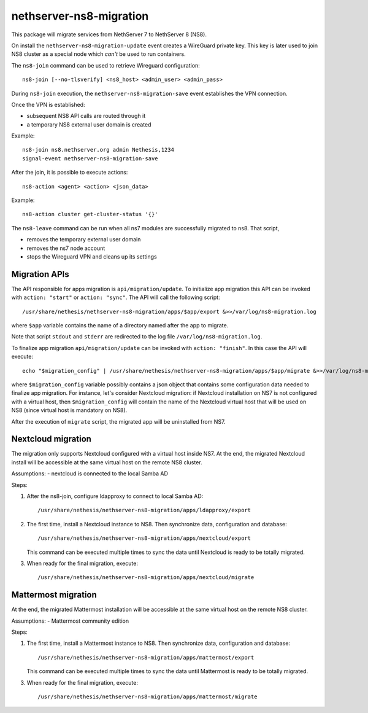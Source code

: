 ========================
nethserver-ns8-migration
========================

This package will migrate services from NethServer 7 to NethServer 8 (NS8).

On install the ``nethserver-ns8-migration-update`` event creates a WireGuard private key.
This key is later used to join NS8 cluster as a special node which *can't* be used to run containers.

The ``ns8-join`` command can be used to retrieve Wireguard configuration: ::

  ns8-join [--no-tlsverify] <ns8_host> <admin_user> <admin_pass>

During ``ns8-join`` execution, the ``nethserver-ns8-migration-save`` event
establishes the VPN connection.

Once the VPN is established:

- subsequent NS8 API calls are routed through it
- a temporary NS8 external user domain is created

Example: ::

  ns8-join ns8.nethserver.org admin Nethesis,1234
  signal-event nethserver-ns8-migration-save


After the join, it is possible to execute actions: ::

  ns8-action <agent> <action> <json_data>

Example: ::

  ns8-action cluster get-cluster-status '{}'

The ``ns8-leave`` command can be run when all ns7 modules are successfully migrated to ns8. That script,

- removes the temporary external user domain
- removes the ns7 node account
- stops the Wireguard VPN and cleans up its settings

Migration APIs
==============

The API responsible for apps migration is ``api/migration/update``. To initialize app migration this API can be invoked with ``action: "start"`` or ``action: "sync"``. The API will call the following script: ::

  /usr/share/nethesis/nethserver-ns8-migration/apps/$app/export &>>/var/log/ns8-migration.log

where ``$app`` variable contains the name of a directory named after the app to migrate.

Note that script ``stdout`` and ``stderr`` are redirected to the log file ``/var/log/ns8-migration.log``.

To finalize app migration ``api/migration/update`` can be invoked with ``action: "finish"``. In this case the API will execute: ::

  echo "$migration_config" | /usr/share/nethesis/nethserver-ns8-migration/apps/$app/migrate &>>/var/log/ns8-migration.log

where ``$migration_config`` variable possibly contains a json object that contains some configuration data needed to finalize app migration.
For instance, let's consider Nextcloud migration: if Nextcloud installation on NS7 is not configured with a virtual host, then ``$migration_config`` will contain the name of the Nextcloud virtual host that will be used on NS8 (since virtual host is mandatory on NS8).

After the execution of ``migrate`` script, the migrated app will be uninstalled from NS7.


Nextcloud migration
===================

The migration only supports Nextcloud configured with a virtual host inside NS7.
At the end, the migrated Nextcloud install will be accessible at the same virtual host on the remote NS8 cluster.

Assumptions:
- nextcloud is connected to the local Samba AD

Steps:

1. After the ns8-join, configure ldapproxy to connect to local Samba AD: ::

      /usr/share/nethesis/nethserver-ns8-migration/apps/ldapproxy/export

2. The first time, install a Nextcloud instance to NS8. Then synchronize data, configuration and database: ::

     /usr/share/nethesis/nethserver-ns8-migration/apps/nextcloud/export

   This command can be executed multiple times to sync the data until Nextcloud is ready to be totally migrated.

3. When ready for the final migration, execute: ::

     /usr/share/nethesis/nethserver-ns8-migration/apps/nextcloud/migrate

Mattermost migration
====================

At the end, the migrated Mattermost installation will be accessible at the same virtual host on the remote NS8 cluster.

Assumptions:
- Mattermost community edition

Steps:

1. The first time, install a Mattermost instance to NS8. Then synchronize data, configuration and database: ::

     /usr/share/nethesis/nethserver-ns8-migration/apps/mattermost/export

   This command can be executed multiple times to sync the data until Mattermost is ready to be totally migrated.

3. When ready for the final migration, execute: ::

     /usr/share/nethesis/nethserver-ns8-migration/apps/mattermost/migrate
